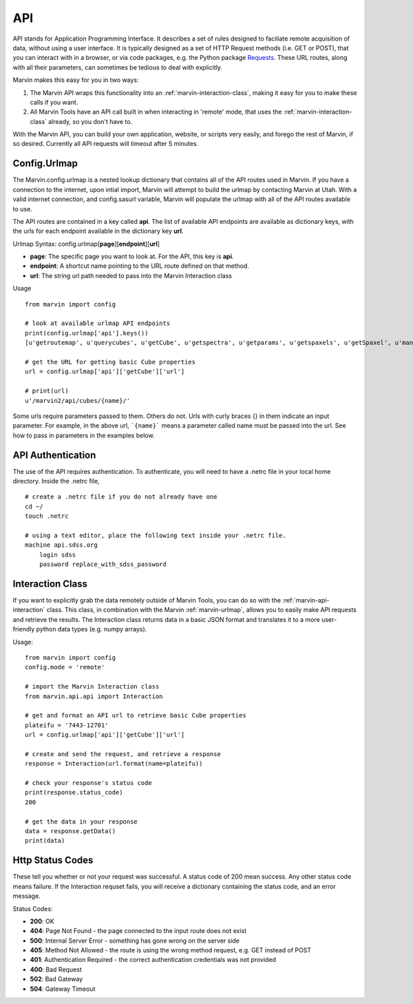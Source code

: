 
.. _marvin-api:

API
===

API stands for Application Programming Interface.  It describes a set of rules designed to faciliate remote acquisition of data, without using a user interface.  It is typically designed as a set of HTTP Request methods (i.e. GET or POST), that you can interact with in a browser, or via code packages, e.g. the Python package `Requests <http://docs.python-requests.org/en/master/>`_.  These URL routes, along with all their parameters, can sometimes be tedious to deal with explicitly.

Marvin makes this easy for you in two ways:

1. The Marvin API wraps this functionality into an :ref:`marvin-interaction-class`, making it easy for you to make these calls if you want.
2. All Marvin Tools have an API call built in when interacting in 'remote' mode, that uses the :ref:`marvin-interaction-class` already, so you don't have to.

With the Marvin API, you can build your own application, website, or scripts very easily, and forego the rest of Marvin, if so desired.  Currently all API requests will timeout after 5 minutes.

.. _marvin-urlmap:

Config.Urlmap
-------------

The Marvin.config.urlmap is a nested lookup dictionary that contains all of the API routes used in Marvin.  If you have a connection
to the internet, upon intial import, Marvin will attempt to build the urlmap by contacting Marvin at Utah.  With a valid
internet connection, and config.sasurl variable, Marvin will populate the urlmap with all of the API routes available to use.

The API routes are contained in a key called **api**.  The list of available API endpoints are available as dictionary keys, with the urls for each endpoint available in the dictionary key **url**.

Urlmap Syntax: config.urlmap[**page**][**endpoint**][**url**]

* **page**: The specific page you want to look at.  For the API, this key is **api**.
* **endpoint**: A shortcut name pointing to the URL route defined on that method.
* **url**: The string url path needed to pass into the Marvin Interaction class

Usage
::

    from marvin import config

    # look at available urlmap API endpoints
    print(config.urlmap['api'].keys())
    [u'getroutemap', u'querycubes', u'getCube', u'getspectra', u'getparams', u'getspaxels', u'getSpaxel', u'mangaid2plateifu', u'getRSS', u'getPlate', u'getPlateCubes', u'webtable']

    # get the URL for getting basic Cube properties
    url = config.urlmap['api']['getCube']['url']

    # print(url)
    u'/marvin2/api/cubes/{name}/'

Some urls require parameters passed to them. Others do not.  Urls with curly braces {} in them indicate an input parameter. For example, in the above url, ```{name}``` means a parameter called name must be passed into the url. See how to pass in parameters in the examples below.

.. _marvin-authentication:

API Authentication
------------------

The use of the API requires authentication.  To authenticate, you will need to have a .netrc file in your local home directory.  Inside the .netrc file,
::

    # create a .netrc file if you do not already have one
    cd ~/
    touch .netrc

    # using a text editor, place the following text inside your .netrc file.
    machine api.sdss.org
        login sdss
        password replace_with_sdss_password

.. _marvin-interaction-class:

Interaction Class
-----------------

If you want to explicitly grab the data remotely outside of Marvin Tools, you can do so with the :ref:`marvin-api-interaction` class. This class, in combination with the Marvin :ref:`marvin-urlmap`, allows you to easily make API requests and retrieve the results.  The Interaction class returns data in a basic JSON format and translates it to a more user-friendly python data types (e.g. numpy arrays).


Usage:
::

    from marvin import config
    config.mode = 'remote'

    # import the Marvin Interaction class
    from marvin.api.api import Interaction

    # get and format an API url to retrieve basic Cube properties
    plateifu = '7443-12701'
    url = config.urlmap['api']['getCube']['url']

    # create and send the request, and retrieve a response
    response = Interaction(url.format(name=plateifu))

    # check your response's status code
    print(response.status_code)
    200

    # get the data in your response
    data = response.getData()
    print(data)


Http Status Codes
-----------------
These tell you whether or not your request was successful.  A status code of 200 mean success.  Any other status code means failure.  If the Interaction requset fails, you will receive a dictionary containing the status code, and an error message.

Status Codes:

* **200**: OK
* **404**: Page Not Found - the page connected to the input route does not exist
* **500**: Internal Server Error - something has gone wrong on the server side
* **405**: Method Not Allowed - the route is using the wrong method request, e.g. GET instead of POST
* **401**: Authentication Required - the correct authentication credentials was not provided
* **400**: Bad Request
* **502**: Bad Gateway
* **504**: Gateway Timeout


